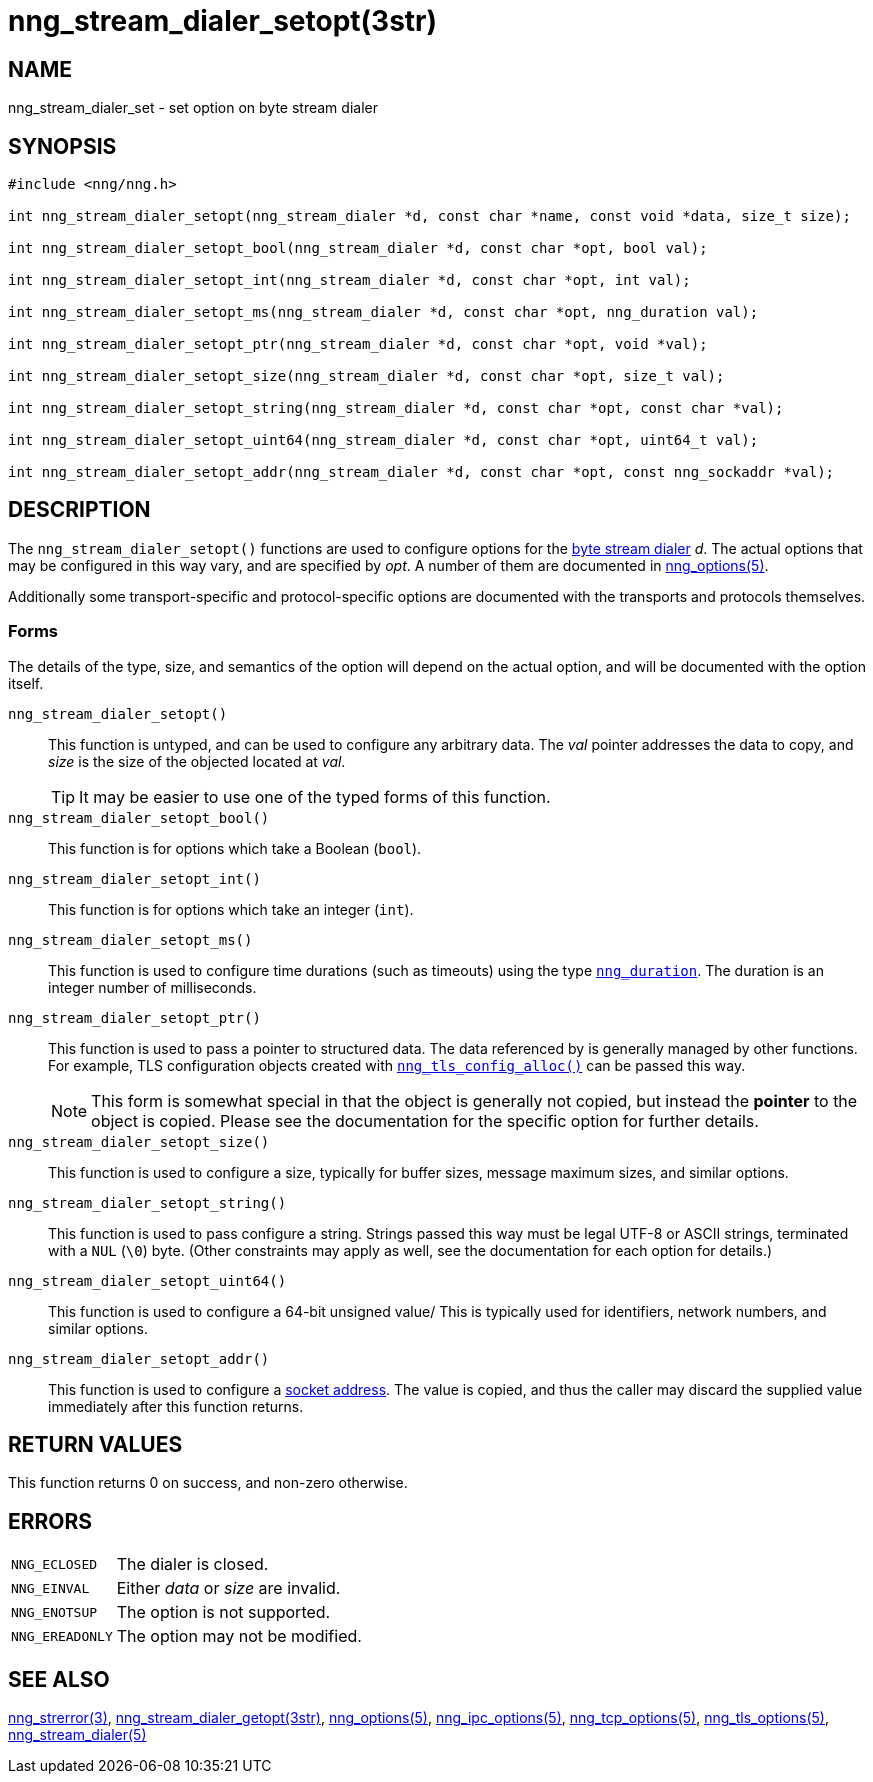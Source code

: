 = nng_stream_dialer_setopt(3str)
//
// Copyright 2018 Staysail Systems, Inc. <info@staysail.tech>
// Copyright 2018 Capitar IT Group BV <info@capitar.com>
// Copyright 2019 Devolutions <info@devolutions.net>
//
// This document is supplied under the terms of the MIT License, a
// copy of which should be located in the distribution where this
// file was obtained (LICENSE.txt).  A copy of the license may also be
// found online at https://opensource.org/licenses/MIT.
//

== NAME

nng_stream_dialer_set - set option on byte stream dialer

== SYNOPSIS

[source, c]
----
#include <nng/nng.h>

int nng_stream_dialer_setopt(nng_stream_dialer *d, const char *name, const void *data, size_t size);

int nng_stream_dialer_setopt_bool(nng_stream_dialer *d, const char *opt, bool val);

int nng_stream_dialer_setopt_int(nng_stream_dialer *d, const char *opt, int val);

int nng_stream_dialer_setopt_ms(nng_stream_dialer *d, const char *opt, nng_duration val);

int nng_stream_dialer_setopt_ptr(nng_stream_dialer *d, const char *opt, void *val);

int nng_stream_dialer_setopt_size(nng_stream_dialer *d, const char *opt, size_t val);

int nng_stream_dialer_setopt_string(nng_stream_dialer *d, const char *opt, const char *val);

int nng_stream_dialer_setopt_uint64(nng_stream_dialer *d, const char *opt, uint64_t val);

int nng_stream_dialer_setopt_addr(nng_stream_dialer *d, const char *opt, const nng_sockaddr *val);

----

== DESCRIPTION

The `nng_stream_dialer_setopt()` functions are used to configure options for the
xref:nng_stream.5.adoc[byte stream dialer] _d_.
The actual options that may be configured in this way vary, and are
specified by _opt_.
A number of them are documented in
xref:nng_options.5.adoc[nng_options(5)].

Additionally some transport-specific and protocol-specific options are
documented with the transports and protocols themselves.

=== Forms

The details of the type, size, and semantics of the option will depend
on the actual option, and will be documented with the option itself.

`nng_stream_dialer_setopt()`::
This function is untyped, and can be used to configure any arbitrary data.
The _val_ pointer addresses the data to copy, and _size_ is the
size of the objected located at _val_.
+
TIP: It may be easier to use one of the typed forms of this function.

`nng_stream_dialer_setopt_bool()`::
This function is for options which take a Boolean (`bool`).

`nng_stream_dialer_setopt_int()`::
This function is for options which take an integer (`int`).

`nng_stream_dialer_setopt_ms()`::
This function is used to configure time durations (such as timeouts) using
the type
xref:nng_duration.5.adoc[`nng_duration`].
The duration is an integer number of milliseconds.

`nng_stream_dialer_setopt_ptr()`::
This function is used to pass a pointer to structured data.
The data referenced by is generally managed by other functions.
For example, TLS configuration objects created with
xref:nng_tls_config.3tls.adoc[`nng_tls_config_alloc()`]
can be passed this way.
+
NOTE: This form is somewhat special in that the object is generally
not copied, but instead the *pointer* to the object is copied.
Please see the documentation for the specific option for further details.

`nng_stream_dialer_setopt_size()`::
This function is used to configure a size, typically for buffer sizes,
message maximum sizes, and similar options.

`nng_stream_dialer_setopt_string()`::
This function is used to pass configure a string.
Strings passed this way must be legal UTF-8 or ASCII strings, terminated
with a `NUL` (`\0`) byte.
(Other constraints may apply as well, see the documentation for each option
for details.)

`nng_stream_dialer_setopt_uint64()`::
This function is used to configure a 64-bit unsigned value/
This is typically used for identifiers, network numbers,
and similar options.

`nng_stream_dialer_setopt_addr()`::
This function is used to configure a
xref:nng_sockaddr.5.adoc[socket address].
The value is copied, and thus the caller may discard the supplied
value immediately after this function returns.

== RETURN VALUES

This function returns 0 on success, and non-zero otherwise.

== ERRORS

[horizontal]
`NNG_ECLOSED`:: The dialer is closed.
`NNG_EINVAL`:: Either _data_ or _size_ are invalid.
`NNG_ENOTSUP`:: The option is not supported.
`NNG_EREADONLY`:: The option may not be modified.

== SEE ALSO

[.text-left]
xref:nng_strerror.3.adoc[nng_strerror(3)],
xref:nng_stream_dialer_getopt.3str.adoc[nng_stream_dialer_getopt(3str)],
xref:nng_options.5.adoc[nng_options(5)],
xref:nng_ipc_options.5.adoc[nng_ipc_options(5)],
xref:nng_tcp_options.5.adoc[nng_tcp_options(5)],
xref:nng_tls_options.5.adoc[nng_tls_options(5)],
xref:nng_stream_dialer.5.adoc[nng_stream_dialer(5)]